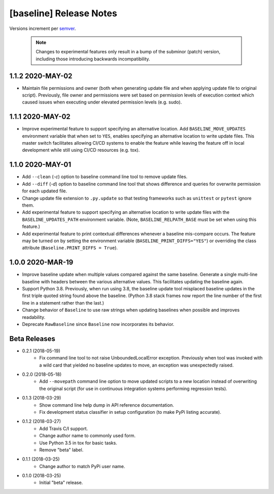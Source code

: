 ########################
[baseline] Release Notes
########################

Versions increment per `semver <http://semver.org/>`_.

  .. Note::

    Changes to experimental features only result in a bump of
    the subminor (patch) version, including those introducing
    backwards incompatibility.


*****************
1.1.2 2020-MAY-02
*****************

+ Maintain file permissions and owner (both when generating update
  file and when applying update file to original script). Previously,
  file owner and permissions were set based on permission levels of
  execution context which caused issues when executing under elevated
  permission levels (e.g. sudo).


*****************
1.1.1 2020-MAY-02
*****************

+ Improve experimental feature to support specifying an alternative
  location. Add ``BASELINE_MOVE_UPDATES`` environment variable that
  when set to ``YES``, enables specifying an alternative location to
  write update files. This master switch facilitates allowing CI/CD
  systems to enable the feature while leaving the feature off in
  local development while still using CI/CD resources (e.g. tox).


*****************
1.1.0 2020-MAY-01
*****************

+ Add ``--clean`` (`-c`) option to baseline command line tool to
  remove update files.

+ Add ``--diff`` (`-d`) option to baseline command line tool that
  shows difference and queries for overwrite permission for each
  updated file.

+ Change update file extension to ``.py.update`` so that testing
  frameworks such as ``unittest`` or ``pytest`` ignore them.

+ Add experimental feature to support specifying an alternative
  location to write update files with the ``BASELINE_UPDATES_PATH``
  environment variable. (Note, ``BASELINE_RELPATH_BASE`` must be
  set when using this feature.)

+ Add experimental feature to print contextual differences whenever
  a baseline mis-compare occurs. The feature may be turned on by
  setting the environment variable (``BASELINE_PRINT_DIFFS="YES"``)
  or overriding the class attribute (``Baseline.PRINT_DIFFS = True``).


*****************
1.0.0 2020-MAR-19
*****************

+ Improve baseline update when multiple values compared against the
  same baseline. Generate a single multi-line baseline with headers
  between the various alternative values. This facilitates updating
  the baseline again.

+ Support Python 3.8. Previously, when run using 3.8, the baseline
  update tool misplaced baseline updates in the first triple quoted
  string found above the baseline. (Python 3.8 stack frames now
  report the line number of the first line in a statement rather
  than the last.)

+ Change behavior of ``Baseline`` to use raw strings when updating
  baselines when possible and improves readability.

+ Deprecate ``RawBaseline`` since ``Baseline`` now incorporates
  its behavior.


*************
Beta Releases
*************

+ 0.2.1 (2018-05-19)
    - Fix command line tool to not raise UnboundedLocalError exception.
      Previously when tool was invoked with a wild card that yielded
      no baseline updates to move, an exception was unexpectedly raised.

+ 0.2.0 (2018-05-18)
    - Add ``--movepath`` command line option to move updated scripts to
      a new location instead of overwriting the original script (for
      use in continuous integration systems performing regression tests).

+ 0.1.3 (2018-03-29)
    - Show command line help dump in API reference documentation.
    - Fix development status classifier in setup configuration
      (to make PyPi listing accurate).

+ 0.1.2 (2018-03-27)
    - Add Travis C/I support.
    - Change author name to commonly used form.
    - Use Python 3.5 in tox for basic tasks.
    - Remove "beta" label.

+ 0.1.1 (2018-03-25)
    - Change author to match PyPi user name.

+ 0.1.0 (2018-03-25)
    - Initial "beta" release.
